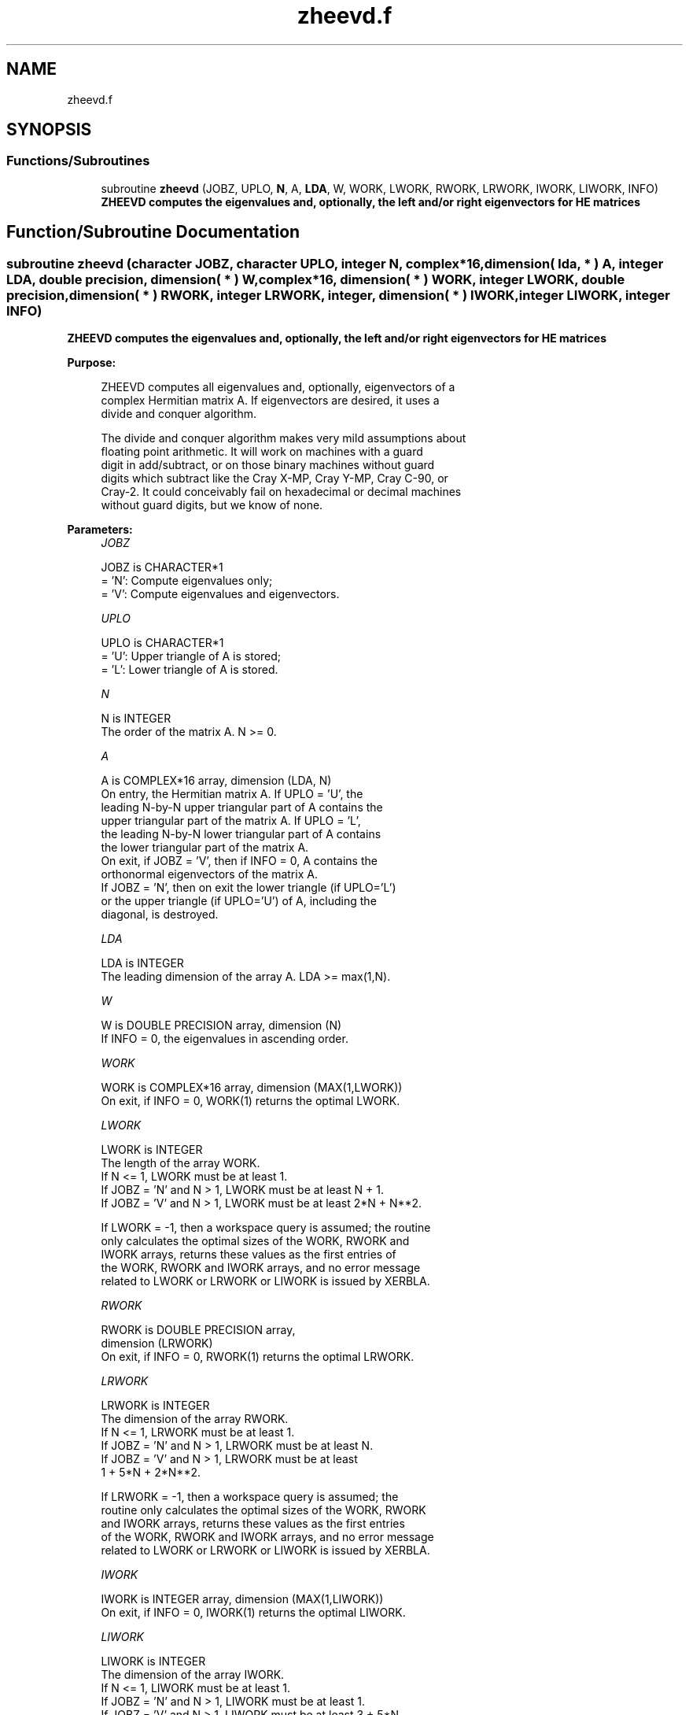 .TH "zheevd.f" 3 "Tue Nov 14 2017" "Version 3.8.0" "LAPACK" \" -*- nroff -*-
.ad l
.nh
.SH NAME
zheevd.f
.SH SYNOPSIS
.br
.PP
.SS "Functions/Subroutines"

.in +1c
.ti -1c
.RI "subroutine \fBzheevd\fP (JOBZ, UPLO, \fBN\fP, A, \fBLDA\fP, W, WORK, LWORK, RWORK, LRWORK, IWORK, LIWORK, INFO)"
.br
.RI "\fB ZHEEVD computes the eigenvalues and, optionally, the left and/or right eigenvectors for HE matrices\fP "
.in -1c
.SH "Function/Subroutine Documentation"
.PP 
.SS "subroutine zheevd (character JOBZ, character UPLO, integer N, complex*16, dimension( lda, * ) A, integer LDA, double precision, dimension( * ) W, complex*16, dimension( * ) WORK, integer LWORK, double precision, dimension( * ) RWORK, integer LRWORK, integer, dimension( * ) IWORK, integer LIWORK, integer INFO)"

.PP
\fB ZHEEVD computes the eigenvalues and, optionally, the left and/or right eigenvectors for HE matrices\fP  
.PP
\fBPurpose: \fP
.RS 4

.PP
.nf
 ZHEEVD computes all eigenvalues and, optionally, eigenvectors of a
 complex Hermitian matrix A.  If eigenvectors are desired, it uses a
 divide and conquer algorithm.

 The divide and conquer algorithm makes very mild assumptions about
 floating point arithmetic. It will work on machines with a guard
 digit in add/subtract, or on those binary machines without guard
 digits which subtract like the Cray X-MP, Cray Y-MP, Cray C-90, or
 Cray-2. It could conceivably fail on hexadecimal or decimal machines
 without guard digits, but we know of none.
.fi
.PP
 
.RE
.PP
\fBParameters:\fP
.RS 4
\fIJOBZ\fP 
.PP
.nf
          JOBZ is CHARACTER*1
          = 'N':  Compute eigenvalues only;
          = 'V':  Compute eigenvalues and eigenvectors.
.fi
.PP
.br
\fIUPLO\fP 
.PP
.nf
          UPLO is CHARACTER*1
          = 'U':  Upper triangle of A is stored;
          = 'L':  Lower triangle of A is stored.
.fi
.PP
.br
\fIN\fP 
.PP
.nf
          N is INTEGER
          The order of the matrix A.  N >= 0.
.fi
.PP
.br
\fIA\fP 
.PP
.nf
          A is COMPLEX*16 array, dimension (LDA, N)
          On entry, the Hermitian matrix A.  If UPLO = 'U', the
          leading N-by-N upper triangular part of A contains the
          upper triangular part of the matrix A.  If UPLO = 'L',
          the leading N-by-N lower triangular part of A contains
          the lower triangular part of the matrix A.
          On exit, if JOBZ = 'V', then if INFO = 0, A contains the
          orthonormal eigenvectors of the matrix A.
          If JOBZ = 'N', then on exit the lower triangle (if UPLO='L')
          or the upper triangle (if UPLO='U') of A, including the
          diagonal, is destroyed.
.fi
.PP
.br
\fILDA\fP 
.PP
.nf
          LDA is INTEGER
          The leading dimension of the array A.  LDA >= max(1,N).
.fi
.PP
.br
\fIW\fP 
.PP
.nf
          W is DOUBLE PRECISION array, dimension (N)
          If INFO = 0, the eigenvalues in ascending order.
.fi
.PP
.br
\fIWORK\fP 
.PP
.nf
          WORK is COMPLEX*16 array, dimension (MAX(1,LWORK))
          On exit, if INFO = 0, WORK(1) returns the optimal LWORK.
.fi
.PP
.br
\fILWORK\fP 
.PP
.nf
          LWORK is INTEGER
          The length of the array WORK.
          If N <= 1,                LWORK must be at least 1.
          If JOBZ  = 'N' and N > 1, LWORK must be at least N + 1.
          If JOBZ  = 'V' and N > 1, LWORK must be at least 2*N + N**2.

          If LWORK = -1, then a workspace query is assumed; the routine
          only calculates the optimal sizes of the WORK, RWORK and
          IWORK arrays, returns these values as the first entries of
          the WORK, RWORK and IWORK arrays, and no error message
          related to LWORK or LRWORK or LIWORK is issued by XERBLA.
.fi
.PP
.br
\fIRWORK\fP 
.PP
.nf
          RWORK is DOUBLE PRECISION array,
                                         dimension (LRWORK)
          On exit, if INFO = 0, RWORK(1) returns the optimal LRWORK.
.fi
.PP
.br
\fILRWORK\fP 
.PP
.nf
          LRWORK is INTEGER
          The dimension of the array RWORK.
          If N <= 1,                LRWORK must be at least 1.
          If JOBZ  = 'N' and N > 1, LRWORK must be at least N.
          If JOBZ  = 'V' and N > 1, LRWORK must be at least
                         1 + 5*N + 2*N**2.

          If LRWORK = -1, then a workspace query is assumed; the
          routine only calculates the optimal sizes of the WORK, RWORK
          and IWORK arrays, returns these values as the first entries
          of the WORK, RWORK and IWORK arrays, and no error message
          related to LWORK or LRWORK or LIWORK is issued by XERBLA.
.fi
.PP
.br
\fIIWORK\fP 
.PP
.nf
          IWORK is INTEGER array, dimension (MAX(1,LIWORK))
          On exit, if INFO = 0, IWORK(1) returns the optimal LIWORK.
.fi
.PP
.br
\fILIWORK\fP 
.PP
.nf
          LIWORK is INTEGER
          The dimension of the array IWORK.
          If N <= 1,                LIWORK must be at least 1.
          If JOBZ  = 'N' and N > 1, LIWORK must be at least 1.
          If JOBZ  = 'V' and N > 1, LIWORK must be at least 3 + 5*N.

          If LIWORK = -1, then a workspace query is assumed; the
          routine only calculates the optimal sizes of the WORK, RWORK
          and IWORK arrays, returns these values as the first entries
          of the WORK, RWORK and IWORK arrays, and no error message
          related to LWORK or LRWORK or LIWORK is issued by XERBLA.
.fi
.PP
.br
\fIINFO\fP 
.PP
.nf
          INFO is INTEGER
          = 0:  successful exit
          < 0:  if INFO = -i, the i-th argument had an illegal value
          > 0:  if INFO = i and JOBZ = 'N', then the algorithm failed
                to converge; i off-diagonal elements of an intermediate
                tridiagonal form did not converge to zero;
                if INFO = i and JOBZ = 'V', then the algorithm failed
                to compute an eigenvalue while working on the submatrix
                lying in rows and columns INFO/(N+1) through
                mod(INFO,N+1).
.fi
.PP
 
.RE
.PP
\fBAuthor:\fP
.RS 4
Univ\&. of Tennessee 
.PP
Univ\&. of California Berkeley 
.PP
Univ\&. of Colorado Denver 
.PP
NAG Ltd\&. 
.RE
.PP
\fBDate:\fP
.RS 4
December 2016 
.RE
.PP
\fBFurther Details: \fP
.RS 4
Modified description of INFO\&. Sven, 16 Feb 05\&. 
.RE
.PP
\fBContributors: \fP
.RS 4
Jeff Rutter, Computer Science Division, University of California at Berkeley, USA 
.RE
.PP

.PP
Definition at line 207 of file zheevd\&.f\&.
.SH "Author"
.PP 
Generated automatically by Doxygen for LAPACK from the source code\&.
